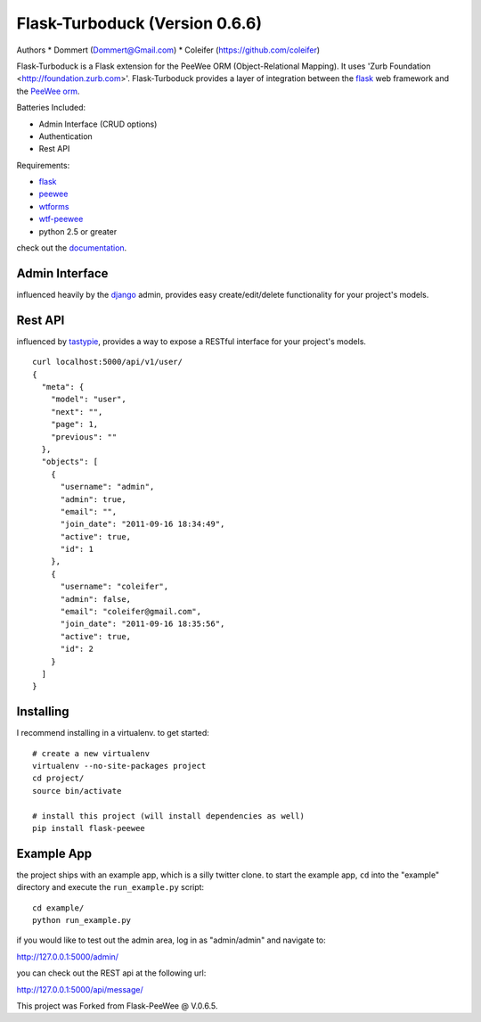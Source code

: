 Flask-Turboduck (Version 0.6.6)
============

Authors 
* Dommert (Dommert@Gmail.com)
* Coleifer (https://github.com/coleifer)




.. image:: http://deathproofduck.com/media/catalog/product/cache/1/image/346x/9df78eab33525d08d6e5fb8d27136e95/n/i/nickle-duck_1.jpg

Flask-Turboduck is a Flask extension for the PeeWee ORM (Object-Relational Mapping). It uses 'Zurb Foundation <http://foundation.zurb.com>'.
Flask-Turboduck provides a layer of integration between the `flask <http://flask.pocoo.org/>`_
web framework and the `PeeWee orm <http://peewee.readthedocs.org/>`_.

Batteries Included:

* Admin Interface (CRUD options)
* Authentication
* Rest API

Requirements:

* `flask <https://github.com/mitsuhiko/flask>`_
* `peewee <https://github.com/coleifer/peewee>`_
* `wtforms <https://github.com/wtforms/wtforms>`_
* `wtf-peewee <https://github.com/coleifer/wtf-peewee>`_
* python 2.5 or greater


check out the `documentation <http://flask-turboduck.readthedocs.org/>`_.

Admin Interface
---------------

influenced heavily by the `django <http://djangoproject.com>`_ admin, provides easy
create/edit/delete functionality for your project's models.

.. image:: http://i.imgur.com/EtzdO.jpg


Rest API
--------

influenced by `tastypie <https://github.com/toastdriven/django-tastypie>`_, provides
a way to expose a RESTful interface for your project's models.

::

    curl localhost:5000/api/v1/user/
    {
      "meta": {
        "model": "user", 
        "next": "", 
        "page": 1, 
        "previous": ""
      }, 
      "objects": [
        {
          "username": "admin", 
          "admin": true, 
          "email": "", 
          "join_date": "2011-09-16 18:34:49", 
          "active": true, 
          "id": 1
        }, 
        {
          "username": "coleifer", 
          "admin": false, 
          "email": "coleifer@gmail.com", 
          "join_date": "2011-09-16 18:35:56", 
          "active": true, 
          "id": 2
        }
      ]
    }


Installing
----------

I recommend installing in a virtualenv.  to get started::

    # create a new virtualenv
    virtualenv --no-site-packages project
    cd project/
    source bin/activate

    # install this project (will install dependencies as well)
    pip install flask-peewee


Example App
-----------

the project ships with an example app, which is a silly twitter clone.  to
start the example app, ``cd`` into the "example" directory and execute
the ``run_example.py`` script::

    cd example/
    python run_example.py

if you would like to test out the admin area, log in as "admin/admin" and navigate to:

http://127.0.0.1:5000/admin/

you can check out the REST api at the following url:

http://127.0.0.1:5000/api/message/

This project was Forked from Flask-PeeWee @ V.0.6.5.
